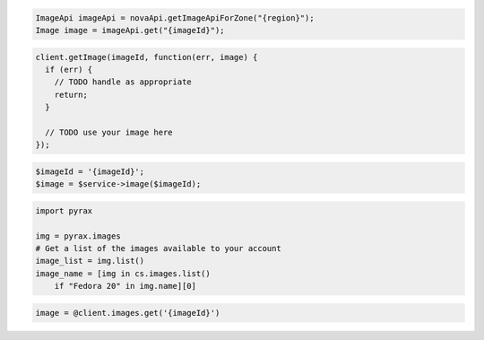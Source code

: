 .. code-block:: csharp

.. code-block:: java

    ImageApi imageApi = novaApi.getImageApiForZone("{region}");
    Image image = imageApi.get("{imageId}");

.. code-block:: javascript

    client.getImage(imageId, function(err, image) {
      if (err) {
        // TODO handle as appropriate
        return;
      }

      // TODO use your image here
    });

.. code-block:: php

    $imageId = '{imageId}';
    $image = $service->image($imageId);

.. code-block:: python

    import pyrax

    img = pyrax.images
    # Get a list of the images available to your account
    image_list = img.list()
    image_name = [img in cs.images.list()
        if "Fedora 20" in img.name][0]

.. code-block:: ruby

    image = @client.images.get('{imageId}')
